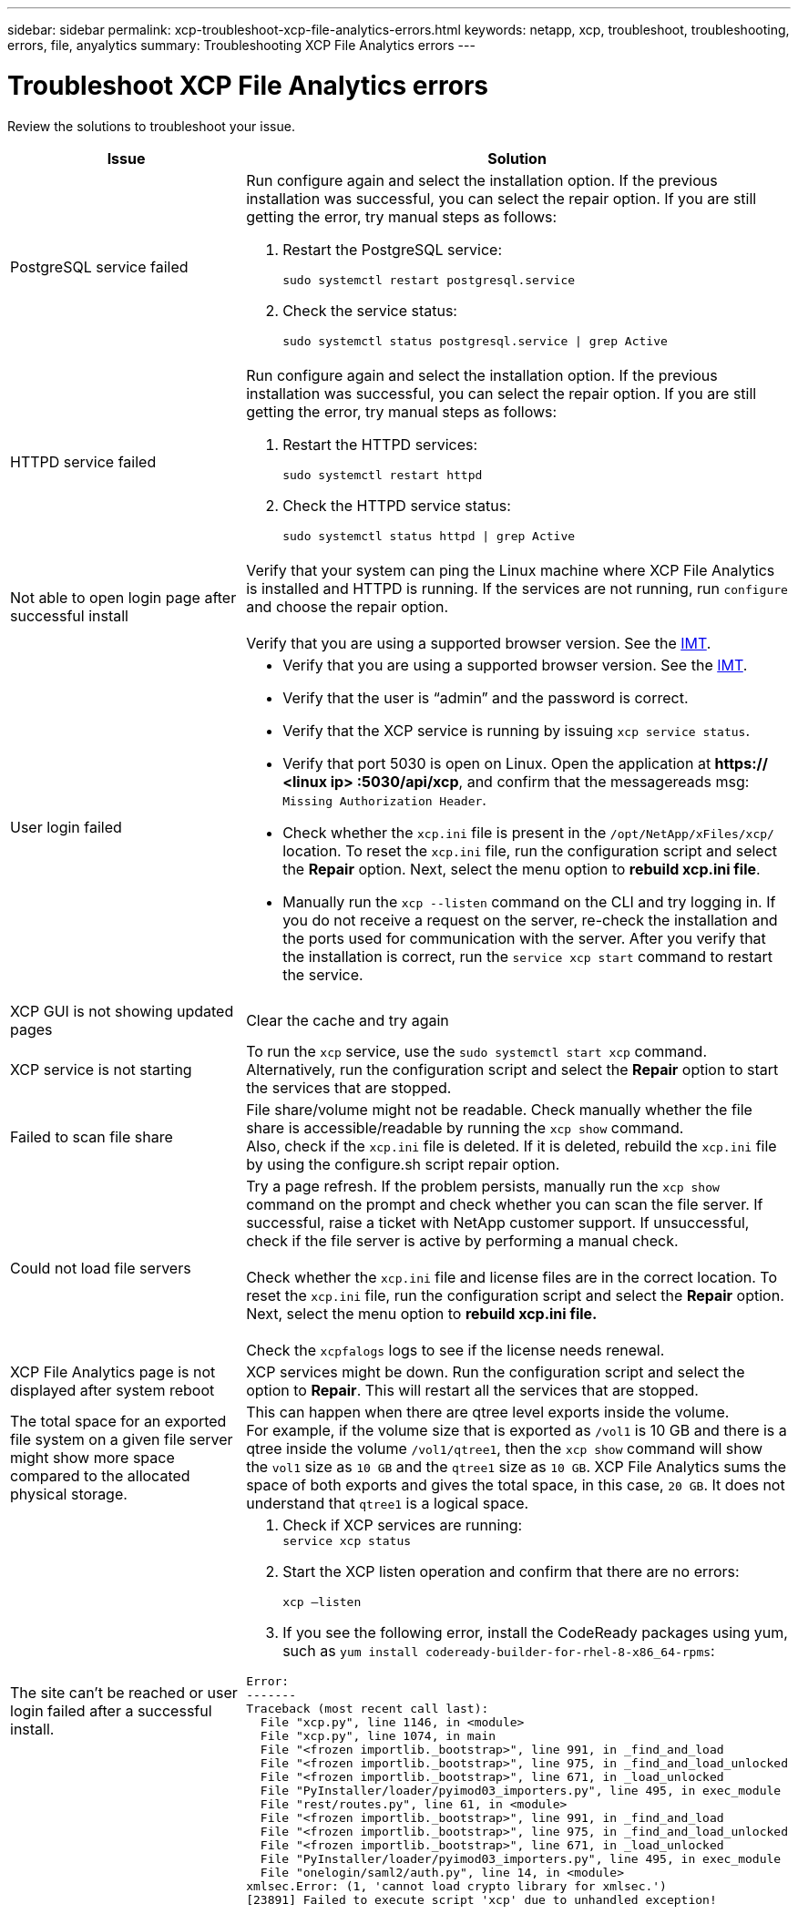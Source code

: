 ---
sidebar: sidebar
permalink: xcp-troubleshoot-xcp-file-analytics-errors.html
keywords: netapp, xcp, troubleshoot, troubleshooting, errors, file, anyalytics
summary: Troubleshooting XCP File Analytics errors
---

= Troubleshoot XCP File Analytics errors
:hardbreaks:
:nofooter:
:icons: font
:linkattrs:
:imagesdir: ./media/

[.lead]
Review the solutions to troubleshoot your issue.

[cols="40,60"options="header"]
|===
|Issue |Solution

|PostgreSQL service failed
a|Run configure again and select the installation option. If the previous installation was successful, you can select the repair option. If you are still getting the error, try manual steps as follows:

. Restart the PostgreSQL service:
+
`sudo systemctl restart postgresql.service`
. Check the service status:
+
`sudo systemctl status postgresql.service \| grep Active`

|HTTPD service failed
a|Run configure again and select the installation option. If the previous installation was successful, you can select the repair option. If you are still getting the error, try manual steps as follows:

.	Restart the HTTPD services:
+
`sudo systemctl restart httpd`
.	Check the HTTPD service status:
+
`sudo systemctl status httpd \| grep Active`

|Not able to open login page after successful install
|Verify that your system can ping the Linux machine where XCP File Analytics is installed and HTTPD is running. If the services are not running, run `configure` and choose the repair option.

Verify that you are using a supported browser version. See the link:https://mysupport.netapp.com/matrix/[IMT^].
|User login failed
a|*	Verify that you are using a supported browser version. See the link:https://mysupport.netapp.com/matrix/[IMT^].
*	Verify that the user is “admin” and the password is correct.
*	Verify that the XCP service is running by issuing `xcp service status`.
*	Verify that port  5030 is open on Linux. Open the application at *https:// <linux ip> :5030/api/xcp*, and confirm that the messagereads msg: `Missing Authorization Header`.
*	Check whether the `xcp.ini` file is present in the `/opt/NetApp/xFiles/xcp/` location. To reset the `xcp.ini` file, run the configuration script and select the *Repair* option. Next, select the menu option to *rebuild xcp.ini file*.
* Manually run the `xcp --listen` command on the CLI and try logging in. If you do not receive a request on the server, re-check the installation and the ports used for communication with the server.  After you verify that the installation is correct, run the `service xcp start` command to restart the service.
|XCP GUI is not showing updated pages
|Clear the cache and try again
|XCP service is not starting
|To run the `xcp` service, use the `sudo systemctl start xcp` command. Alternatively, run the configuration script and select the *Repair* option to start the services that are stopped.
|Failed to scan file share
|File share/volume might not be readable. Check manually whether the file share is accessible/readable by running the `xcp show` command.
Also, check if the `xcp.ini` file is deleted. If it is deleted, rebuild the `xcp.ini` file by using the configure.sh script repair option.
|Could not load file servers
|Try a page refresh. If the problem persists, manually run the `xcp show` command on the prompt and check whether you can scan the file server. If successful, raise a ticket with NetApp customer support. If unsuccessful, check if the file server is active by performing a manual check.

Check whether the `xcp.ini` file and license files are in the correct location. To reset the `xcp.ini` file, run the configuration script and select the *Repair* option. Next, select the menu option to *rebuild xcp.ini file.*

Check the `xcpfalogs` logs to see if the license needs renewal.
|XCP File Analytics page is not displayed after system reboot
|XCP services might be down. Run the configuration script and select the option to *Repair*. This will restart all the services that are stopped.
|The total space for an exported file system on a given file server might show more space compared to the allocated physical storage.
|This can happen when there are qtree level exports inside the volume.
For example, if the volume size that is exported as `/vol1` is 10 GB  and there is a qtree inside the volume `/vol1/qtree1`, then the `xcp show` command will show the `vol1` size as `10 GB` and the `qtree1` size as `10 GB`. XCP File Analytics sums the space of both exports and gives the total space, in this case, `20 GB`. It does not understand that `qtree1` is a logical space.
|The site can’t be reached or user login failed after a successful install.
a|
. Check if XCP services are running:
`service xcp status`
+
. Start the XCP listen operation and confirm that there are no errors:
+
`xcp –listen`
+
. If you see the following error, install the CodeReady packages using yum, such as `yum install codeready-builder-for-rhel-8-x86_64-rpms`:
----
Error:
-------
Traceback (most recent call last):
  File "xcp.py", line 1146, in <module>
  File "xcp.py", line 1074, in main
  File "<frozen importlib._bootstrap>", line 991, in _find_and_load
  File "<frozen importlib._bootstrap>", line 975, in _find_and_load_unlocked
  File "<frozen importlib._bootstrap>", line 671, in _load_unlocked
  File "PyInstaller/loader/pyimod03_importers.py", line 495, in exec_module
  File "rest/routes.py", line 61, in <module>
  File "<frozen importlib._bootstrap>", line 991, in _find_and_load
  File "<frozen importlib._bootstrap>", line 975, in _find_and_load_unlocked
  File "<frozen importlib._bootstrap>", line 671, in _load_unlocked
  File "PyInstaller/loader/pyimod03_importers.py", line 495, in exec_module
  File "onelogin/saml2/auth.py", line 14, in <module>
xmlsec.Error: (1, 'cannot load crypto library for xmlsec.')
[23891] Failed to execute script 'xcp' due to unhandled exception!
----
|===

// BURT 1391465 06/29/2021
// 2021-Nov-08, BURT 1423222
// 2023-04-26, OTHERDOC-7